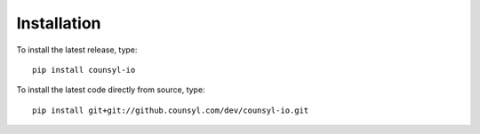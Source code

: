 Installation
============

To install the latest release, type::

    pip install counsyl-io

To install the latest code directly from source, type::

    pip install git+git://github.counsyl.com/dev/counsyl-io.git
